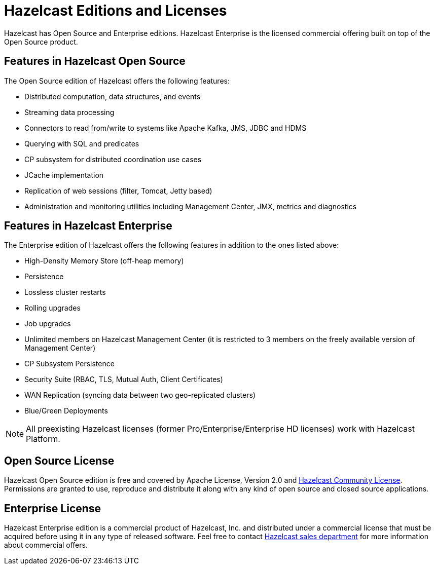 = Hazelcast Editions and Licenses
:description: Hazelcast has Open Source and Enterprise editions. Hazelcast Enterprise is the licensed commercial offering built on top of the Open Source product.

{description}

== Features in Hazelcast Open Source

The Open Source edition of Hazelcast offers the following features:

* Distributed computation, data structures, and events
* Streaming data processing
* Connectors to read from/write to systems like Apache Kafka, JMS, JDBC and HDMS
* Querying with SQL and predicates
* CP subsystem for distributed coordination use cases
* JCache implementation
* Replication of web sessions (filter, Tomcat, Jetty based)
* Administration and monitoring utilities including Management Center, JMX, metrics and diagnostics

== Features in Hazelcast Enterprise

The Enterprise edition of Hazelcast offers the following features in addition to the
ones listed above:

* High-Density Memory Store (off-heap memory)
* Persistence
* Lossless cluster restarts
* Rolling upgrades
* Job upgrades
* Unlimited members on Hazelcast Management Center (it is restricted to 3 members on the freely available version of Management Center)
* CP Subsystem Persistence
* Security Suite (RBAC, TLS, Mutual Auth, Client Certificates)
* WAN Replication (syncing data between two geo-replicated clusters)
* Blue/Green Deployments

NOTE: All preexisting Hazelcast licenses (former Pro/Enterprise/Enterprise HD licenses)
work with Hazelcast Platform.

== Open Source License

Hazelcast Open Source edition is free and covered by Apache License, Version 2.0
and https://hazelcast.com/hazelcast-community-license/[Hazelcast Community License]. Permissions are granted
to use, reproduce and distribute it along with any kind of open
source and closed source applications.

== Enterprise License

Hazelcast Enterprise edition is a commercial product of Hazelcast, Inc. and distributed under
a commercial license that must be acquired
before using it in any type of released software. Feel free to contact
http://hazelcast.com/contact/[Hazelcast sales department^]
for more information about commercial offers.